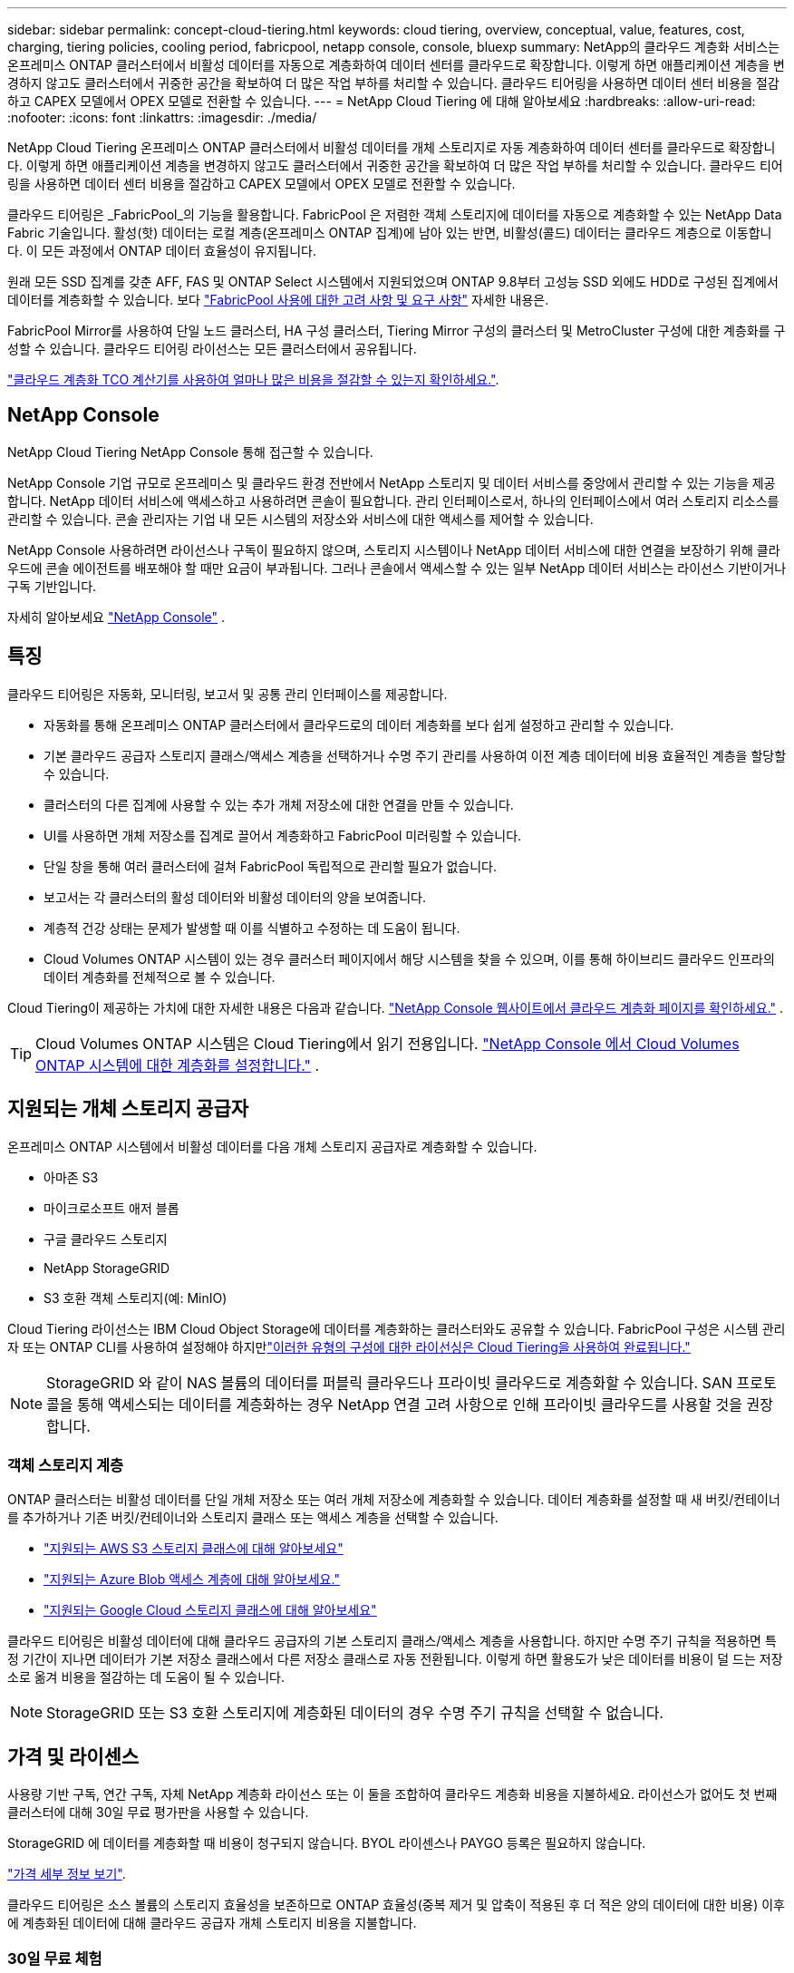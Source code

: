 ---
sidebar: sidebar 
permalink: concept-cloud-tiering.html 
keywords: cloud tiering, overview, conceptual, value, features, cost, charging, tiering policies, cooling period, fabricpool, netapp console, console, bluexp 
summary: NetApp의 클라우드 계층화 서비스는 온프레미스 ONTAP 클러스터에서 비활성 데이터를 자동으로 계층화하여 데이터 센터를 클라우드로 확장합니다.  이렇게 하면 애플리케이션 계층을 변경하지 않고도 클러스터에서 귀중한 공간을 확보하여 더 많은 작업 부하를 처리할 수 있습니다.  클라우드 티어링을 사용하면 데이터 센터 비용을 절감하고 CAPEX 모델에서 OPEX 모델로 전환할 수 있습니다. 
---
= NetApp Cloud Tiering 에 대해 알아보세요
:hardbreaks:
:allow-uri-read: 
:nofooter: 
:icons: font
:linkattrs: 
:imagesdir: ./media/


[role="lead"]
NetApp Cloud Tiering 온프레미스 ONTAP 클러스터에서 비활성 데이터를 개체 스토리지로 자동 계층화하여 데이터 센터를 클라우드로 확장합니다.  이렇게 하면 애플리케이션 계층을 변경하지 않고도 클러스터에서 귀중한 공간을 확보하여 더 많은 작업 부하를 처리할 수 있습니다.  클라우드 티어링을 사용하면 데이터 센터 비용을 절감하고 CAPEX 모델에서 OPEX 모델로 전환할 수 있습니다.

클라우드 티어링은 _FabricPool_의 기능을 활용합니다.  FabricPool 은 저렴한 객체 스토리지에 데이터를 자동으로 계층화할 수 있는 NetApp Data Fabric 기술입니다.  활성(핫) 데이터는 로컬 계층(온프레미스 ONTAP 집계)에 남아 있는 반면, 비활성(콜드) 데이터는 클라우드 계층으로 이동합니다. 이 모든 과정에서 ONTAP 데이터 효율성이 유지됩니다.

원래 모든 SSD 집계를 갖춘 AFF, FAS 및 ONTAP Select 시스템에서 지원되었으며 ONTAP 9.8부터 고성능 SSD 외에도 HDD로 구성된 집계에서 데이터를 계층화할 수 있습니다.  보다 https://docs.netapp.com/us-en/ontap/fabricpool/requirements-concept.html["FabricPool 사용에 대한 고려 사항 및 요구 사항"^] 자세한 내용은.

FabricPool Mirror를 사용하여 단일 노드 클러스터, HA 구성 클러스터, Tiering Mirror 구성의 클러스터 및 MetroCluster 구성에 대한 계층화를 구성할 수 있습니다.  클라우드 티어링 라이선스는 모든 클러스터에서 공유됩니다.

https://bluexp.netapp.com/cloud-tiering-service-tco["클라우드 계층화 TCO 계산기를 사용하여 얼마나 많은 비용을 절감할 수 있는지 확인하세요."^].



== NetApp Console

NetApp Cloud Tiering NetApp Console 통해 접근할 수 있습니다.

NetApp Console 기업 규모로 온프레미스 및 클라우드 환경 전반에서 NetApp 스토리지 및 데이터 서비스를 중앙에서 관리할 수 있는 기능을 제공합니다. NetApp 데이터 서비스에 액세스하고 사용하려면 콘솔이 필요합니다. 관리 인터페이스로서, 하나의 인터페이스에서 여러 스토리지 리소스를 관리할 수 있습니다. 콘솔 관리자는 기업 내 모든 시스템의 저장소와 서비스에 대한 액세스를 제어할 수 있습니다.

NetApp Console 사용하려면 라이선스나 구독이 필요하지 않으며, 스토리지 시스템이나 NetApp 데이터 서비스에 대한 연결을 보장하기 위해 클라우드에 콘솔 에이전트를 배포해야 할 때만 요금이 부과됩니다. 그러나 콘솔에서 액세스할 수 있는 일부 NetApp 데이터 서비스는 라이선스 기반이거나 구독 기반입니다.

자세히 알아보세요 https://docs.netapp.com/us-en/bluexp-setup-admin/concept-overview.html["NetApp Console"] .



== 특징

클라우드 티어링은 자동화, 모니터링, 보고서 및 공통 관리 인터페이스를 제공합니다.

* 자동화를 통해 온프레미스 ONTAP 클러스터에서 클라우드로의 데이터 계층화를 보다 쉽게 ​​설정하고 관리할 수 있습니다.
* 기본 클라우드 공급자 스토리지 클래스/액세스 계층을 선택하거나 수명 주기 관리를 사용하여 이전 계층 데이터에 비용 효율적인 계층을 할당할 수 있습니다.
* 클러스터의 다른 집계에 사용할 수 있는 추가 개체 저장소에 대한 연결을 만들 수 있습니다.
* UI를 사용하면 개체 저장소를 집계로 끌어서 계층화하고 FabricPool 미러링할 수 있습니다.
* 단일 창을 통해 여러 클러스터에 걸쳐 FabricPool 독립적으로 관리할 필요가 없습니다.
* 보고서는 각 클러스터의 활성 데이터와 비활성 데이터의 양을 보여줍니다.
* 계층적 건강 상태는 문제가 발생할 때 이를 식별하고 수정하는 데 도움이 됩니다.
* Cloud Volumes ONTAP 시스템이 있는 경우 클러스터 페이지에서 해당 시스템을 찾을 수 있으며, 이를 통해 하이브리드 클라우드 인프라의 데이터 계층화를 전체적으로 볼 수 있습니다.


Cloud Tiering이 제공하는 가치에 대한 자세한 내용은 다음과 같습니다. https://bluexp.netapp.com/cloud-tiering["NetApp Console 웹사이트에서 클라우드 계층화 페이지를 확인하세요."^] .


TIP: Cloud Volumes ONTAP 시스템은 Cloud Tiering에서 읽기 전용입니다. https://docs.netapp.com/us-en/bluexp-cloud-volumes-ontap/task-tiering.html["NetApp Console 에서 Cloud Volumes ONTAP 시스템에 대한 계층화를 설정합니다."^] .



== 지원되는 개체 스토리지 공급자

온프레미스 ONTAP 시스템에서 비활성 데이터를 다음 개체 스토리지 공급자로 계층화할 수 있습니다.

* 아마존 S3
* 마이크로소프트 애저 블롭
* 구글 클라우드 스토리지
* NetApp StorageGRID
* S3 호환 객체 스토리지(예: MinIO)


Cloud Tiering 라이선스는 IBM Cloud Object Storage에 데이터를 계층화하는 클러스터와도 공유할 수 있습니다.  FabricPool 구성은 시스템 관리자 또는 ONTAP CLI를 사용하여 설정해야 하지만link:task-licensing-cloud-tiering.html#apply-bluexp-tiering-licenses-to-clusters-in-special-configurations["이러한 유형의 구성에 대한 라이선싱은 Cloud Tiering을 사용하여 완료됩니다."]


NOTE: StorageGRID 와 같이 NAS 볼륨의 데이터를 퍼블릭 클라우드나 프라이빗 클라우드로 계층화할 수 있습니다.  SAN 프로토콜을 통해 액세스되는 데이터를 계층화하는 경우 NetApp 연결 고려 사항으로 인해 프라이빗 클라우드를 사용할 것을 권장합니다.



=== 객체 스토리지 계층

ONTAP 클러스터는 비활성 데이터를 단일 개체 저장소 또는 여러 개체 저장소에 계층화할 수 있습니다.  데이터 계층화를 설정할 때 새 버킷/컨테이너를 추가하거나 기존 버킷/컨테이너와 스토리지 클래스 또는 액세스 계층을 선택할 수 있습니다.

* link:reference-aws-support.html["지원되는 AWS S3 스토리지 클래스에 대해 알아보세요"]
* link:reference-azure-support.html["지원되는 Azure Blob 액세스 계층에 대해 알아보세요."]
* link:reference-google-support.html["지원되는 Google Cloud 스토리지 클래스에 대해 알아보세요"]


클라우드 티어링은 비활성 데이터에 대해 클라우드 공급자의 기본 스토리지 클래스/액세스 계층을 사용합니다.  하지만 수명 주기 규칙을 적용하면 특정 기간이 지나면 데이터가 기본 저장소 클래스에서 다른 저장소 클래스로 자동 전환됩니다.  이렇게 하면 활용도가 낮은 데이터를 비용이 덜 드는 저장소로 옮겨 비용을 절감하는 데 도움이 될 수 있습니다.


NOTE: StorageGRID 또는 S3 호환 스토리지에 계층화된 데이터의 경우 수명 주기 규칙을 선택할 수 없습니다.



== 가격 및 라이센스

사용량 기반 구독, 연간 구독, 자체 NetApp 계층화 라이선스 또는 이 둘을 조합하여 클라우드 계층화 비용을 지불하세요.  라이선스가 없어도 첫 번째 클러스터에 대해 30일 무료 평가판을 사용할 수 있습니다.

StorageGRID 에 데이터를 계층화할 때 비용이 청구되지 않습니다.  BYOL 라이센스나 PAYGO 등록은 필요하지 않습니다.

https://bluexp.netapp.com/pricing#tiering["가격 세부 정보 보기"^].

클라우드 티어링은 소스 볼륨의 스토리지 효율성을 보존하므로 ONTAP 효율성(중복 제거 및 압축이 적용된 후 더 적은 양의 데이터에 대한 비용) 이후에 계층화된 데이터에 대해 클라우드 공급자 개체 스토리지 비용을 지불합니다.



=== 30일 무료 체험

클라우드 티어링 라이선스가 없으면 첫 번째 클러스터에 티어링을 설정하면 30일 무료 티어링 평가판이 시작됩니다.  30일 무료 체험 기간이 종료되면 사용량 기반 구독, 연간 구독, BYOL 라이선스 또는 이 둘을 조합하여 티어링 비용을 지불해야 합니다.

무료 평가판이 종료되고 구독하거나 라이선스를 추가하지 않으면 ONTAP 더 이상 콜드 데이터를 개체 스토리지에 계층화하지 않습니다.  이전에 계층화된 모든 데이터는 계속 액세스할 수 있습니다. 즉, 이 데이터를 검색하여 사용할 수 있습니다.  검색된 데이터는 클라우드에서 성능 계층으로 다시 이동됩니다.



=== 사용량에 따라 지불하는 구독

클라우드 티어링은 사용량에 따라 비용을 지불하는 모델로 소비 기반 라이선스를 제공합니다.  클라우드 공급업체의 마켓플레이스를 통해 구독한 후, 계층화된 데이터에 대해 GB당 요금을 지불합니다. 선불금은 없습니다.  귀하는 월별 청구서를 통해 클라우드 제공자로부터 요금을 청구받습니다.

무료 평가판이 있거나 자체 라이선스를 가져오는 경우(BYOL)에도 구독해야 합니다.

* 구독하면 무료 체험 기간이 종료된 후에도 서비스가 중단되지 않습니다.
+
체험 기간이 종료되면 선택한 티어의 데이터 양에 따라 시간당 요금이 청구됩니다.

* BYOL 라이선스에서 허용하는 것보다 더 많은 데이터를 계층화하는 경우, 데이터 계층화는 사용량에 따른 요금제 구독을 통해 계속됩니다.
+
예를 들어, 10TB 라이선스가 있는 경우 10TB를 초과하는 모든 용량은 사용량에 따른 요금제 구독을 통해 청구됩니다.



무료 평가판 기간 동안 또는 Cloud Tiering BYOL 라이선스를 초과하지 않은 경우, 종량제 구독 요금이 청구되지 않습니다.

link:task-licensing-cloud-tiering.html#use-a-bluexp-tiering-paygo-subscription["사용량에 따른 요금제 구독을 설정하는 방법을 알아보세요"].



=== 연간 계약

Cloud Tiering은 비활성 데이터를 Amazon S3 또는 Azure로 계층화할 때 연간 계약을 제공합니다.  1년, 2년, 3년 단위로 이용 가능합니다.

현재 Google CLoud로 계층화할 때 연간 계약은 지원되지 않습니다.



=== 면허증을 직접 가져오세요

NetApp 에서 *클라우드 계층화* 라이선스(이전에는 "클라우드 계층화" 라이선스라고 함)를 구매하여 자체 라이선스를 가져오세요.  1년, 2년 또는 3년 기간의 라이선스를 구매하고 원하는 만큼의 계층화 용량을 지정할 수 있습니다(최소 10TiB부터 시작).  BYOL 클라우드 티어링 라이선스는 여러 온프레미스 ONTAP 클러스터에서 사용할 수 있는 _플로팅_ 라이선스입니다.  Cloud Tiering 라이선스에 정의한 총 계층화 용량은 모든 온프레미스 클러스터에서 사용할 수 있습니다.

클라우드 계층화 라이선스를 구매한 후에는 NetApp Console 에 라이선스를 추가해야 합니다. link:task-licensing-cloud-tiering.html#use-a-bluexp-tiering-byol-license["Cloud Tiering BYOL 라이선스를 사용하는 방법을 알아보세요."] .

위에서 언급한 대로 BYOL 라이선스를 구매한 경우에도 사용량에 따라 요금을 지불하는 구독을 설정하는 것이 좋습니다.


NOTE: 2021년 8월부터 기존의 * FabricPool* 라이선스가 *Cloud Tiering* 라이선스로 대체되었습니다. link:task-licensing-cloud-tiering.html#bluexp-tiering-byol-licensing-starting-in-2021["Cloud Tiering 라이선스가 FabricPool 라이선스와 어떻게 다른지 자세히 알아보세요."] .



== 클라우드 티어링 작동 방식

Cloud Tiering은 FabricPool 기술을 사용하여 온프레미스 ONTAP 클러스터의 비활성(콜드) 데이터를 퍼블릭 클라우드 또는 프라이빗 클라우드의 개체 스토리지로 자동으로 계층화하는 NetApp 관리 서비스입니다.  ONTAP 에 대한 연결은 콘솔 에이전트에서 이루어집니다.

다음 이미지는 각 구성 요소 간의 관계를 보여줍니다.

image:diagram_cloud_tiering.png["클라우드 공급자의 콘솔 에이전트에 연결된 Cloud Tiering 서비스, ONTAP 클러스터에 연결된 에이전트, ONTAP 클러스터와 클라우드 공급자의 개체 스토리지 간의 연결을 보여주는 아키텍처 이미지입니다.  활성 데이터는 ONTAP 클러스터에 저장되고, 비활성 데이터는 개체 스토리지에 저장됩니다."]

높은 수준에서 클라우드 티어링은 다음과 같이 작동합니다.

. NetApp Console 에서 온프레미스 클러스터를 검색할 수 있습니다.
. 버킷/컨테이너, 스토리지 클래스 또는 액세스 계층, 계층화된 데이터의 수명 주기 규칙을 포함하여 개체 스토리지에 대한 세부 정보를 제공하여 계층화를 설정합니다.
. 콘솔은 ONTAP 구성하여 개체 스토리지 공급자를 사용하고 클러스터에서 활성 및 비활성 데이터의 양을 파악합니다.
. 계층화할 볼륨과 해당 볼륨에 적용할 계층화 정책을 선택합니다.
. ONTAP 데이터가 비활성으로 간주되는 임계값에 도달하자마자 비활성 데이터를 개체 저장소로 계층화하기 시작합니다(참조).<<볼륨 티어링 정책>> ).
. 계층화된 데이터에 수명 주기 규칙을 적용한 경우(일부 공급업체에서만 사용 가능), 특정 기간이 지난 이전 계층화된 데이터는 더 비용 효율적인 계층에 할당됩니다.




=== 볼륨 티어링 정책

계층화하려는 볼륨을 선택하면 각 볼륨에 적용할 _볼륨 계층화 정책_을 선택합니다.  계층화 정책은 볼륨의 사용자 데이터 블록을 클라우드로 이동할지 여부나 시기를 결정합니다.

*냉각 기간*도 조절할 수 있습니다.  이는 볼륨의 사용자 데이터가 "콜드" 상태로 간주되어 개체 스토리지로 이동되기 전에 비활성 상태로 유지되어야 하는 일수입니다.  냉각 기간을 조정할 수 있는 계층화 정책의 경우 유효한 값은 다음과 같습니다.

* ONTAP 9.8 이상 사용 시 2~183일
* 이전 ONTAP 버전의 경우 2~63일


2~63이 권장되는 모범 사례입니다.

정책 없음(없음):: 데이터를 성능 계층의 볼륨에 보관하여 클라우드 계층으로 이동하지 못하도록 방지합니다.
콜드 스냅샷(스냅샷만 해당):: ONTAP 계층은 활성 파일 시스템과 공유되지 않는 볼륨의 콜드 스냅샷 블록을 개체 스토리지로 계층화합니다.  읽을 경우, 클라우드 계층의 콜드 데이터 블록이 핫 데이터 블록이 되어 성능 계층으로 이동됩니다.
+
--
데이터는 집계 용량의 50%에 도달하고 데이터가 냉각 기간에 도달한 경우에만 계층화됩니다.  냉각 일수의 기본 수는 2일이지만, 이 숫자를 조정할 수 있습니다.


NOTE: 재가열된 데이터는 공간이 있는 경우에만 성능 계층에 다시 기록됩니다.  성능 계층 용량이 70% 이상 채워진 경우 클라우드 계층에서 블록에 계속 액세스할 수 있습니다.

--
콜드 사용자 데이터 및 스냅샷(자동):: ONTAP 볼륨의 모든 콜드 블록(메타데이터 제외)을 개체 스토리지로 계층화합니다.  콜드 데이터에는 스냅샷 복사본뿐만 아니라 활성 파일 시스템의 콜드 사용자 데이터도 포함됩니다.
+
--
* 무작위 읽기로 읽는 경우, 클라우드 계층의 콜드 데이터 블록이 핫 블록이 되어 성능 계층으로 이동됩니다.
* 인덱스 및 바이러스 백신 검사와 관련된 순차적 읽기로 읽는 경우 클라우드 계층의 콜드 데이터 블록은 콜드 상태로 유지되며 성능 계층에 기록되지 않습니다.
+
이 정책은 ONTAP 9.4부터 사용할 수 있습니다.

+
데이터는 집계 용량의 50%에 도달하고 데이터가 냉각 기간에 도달한 경우에만 계층화됩니다.  기본 냉각 일수는 31일이지만, 이 숫자를 조정할 수 있습니다.

+

NOTE: 재가열된 데이터는 공간이 있는 경우에만 성능 계층에 다시 기록됩니다.  성능 계층 용량이 70% 이상 채워진 경우 클라우드 계층에서 블록에 계속 액세스할 수 있습니다.



--
모든 사용자 데이터(All):: 모든 데이터(메타데이터 제외)는 즉시 콜드 데이터로 표시되고 가능한 한 빨리 개체 스토리지에 계층화됩니다. 볼륨의 새로운 블록이 차가워질 때까지 48시간을 기다릴 필요가 없습니다. 모든 정책이 설정되기 전 볼륨에 위치한 블록은 차가워지는 데 48시간이 필요합니다.
+
--
읽을 경우, 클라우드 계층의 콜드 데이터 블록은 콜드 상태로 유지되며 성능 계층에 다시 기록되지 않습니다. 이 정책은 ONTAP 9.6부터 사용할 수 있습니다.

이 계층화 정책을 선택하기 전에 다음 사항을 고려하세요.

* 데이터를 계층화하면 스토리지 효율성이 즉시 저하됩니다(인라인만 해당).
* 볼륨의 콜드 데이터가 변경되지 않을 것이라고 확신하는 경우에만 이 정책을 사용해야 합니다.
* 객체 스토리지는 트랜잭션이 이루어지지 않으므로 변경이 이루어지면 상당한 조각화가 발생합니다.
* 데이터 보호 관계의 소스 볼륨에 모든 계층화 정책을 할당하기 전에 SnapMirror 전송의 영향을 고려하세요.
+
데이터가 즉시 계층화되므로 SnapMirror 성능 계층이 아닌 클라우드 계층에서 데이터를 읽습니다.  이로 인해 SnapMirror 작업이 더 느려지고, 대기열에 있는 다른 SnapMirror 작업도 느려질 수 있습니다. 이는 서로 다른 계층화 정책을 사용하더라도 마찬가지입니다.

* NetApp Backup and Recovery 도 계층화 정책으로 설정된 볼륨의 영향을 받습니다. https://docs.netapp.com/us-en/bluexp-backup-recovery/concept-ontap-backup-to-cloud.html#fabricpool-tiering-policy-considerations["백업 및 복구를 통한 계층화 정책 고려 사항 보기"^] .


--
모든 DP 사용자 데이터(백업):: 데이터 보호 볼륨의 모든 데이터(메타데이터 제외)는 즉시 클라우드 계층으로 이동됩니다.  읽을 경우, 클라우드 계층의 콜드 데이터 블록은 콜드 상태를 유지하며 성능 계층에 다시 기록되지 않습니다( ONTAP 9.4부터).
+
--

NOTE: 이 정책은 ONTAP 9.5 이하 버전에서 사용할 수 있습니다.  ONTAP 9.6부터 *모든* 계층화 정책으로 대체되었습니다.

--

